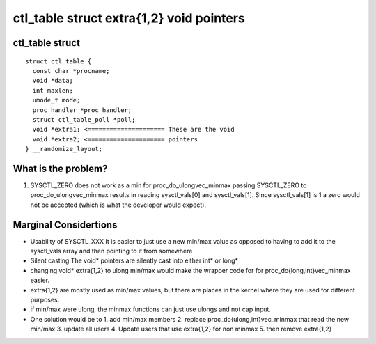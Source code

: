 =========================================
ctl_table struct extra{1,2} void pointers
=========================================


ctl_table struct
================

::

  struct ctl_table {
    const char *procname;
    void *data;
    int maxlen;
    umode_t mode;
    proc_handler *proc_handler;
    struct ctl_table_poll *poll;
    void *extra1; <===================== These are the void
    void *extra2; <===================== pointers
  } __randomize_layout;

What is the problem?
====================

1. SYSCTL_ZERO does not work as a min for proc_do_ulongvec_minmax
   passing SYSCTL_ZERO to proc_do_ulongvec_minmax results in reading
   sysctl_vals[0] and sysctl_vals[1]. Since sysctl_vals[1] is 1 a zero would not
   be accepted (which is what the developer would expect).

Marginal Considertions
======================

* Usability of SYSCTL_XXX
  It is easier to just use a new min/max value as opposed to having to add it to
  the sysctl_vals array and then pointing to it from somewhere

* Silent casting
  The void* pointers are silently cast into either int* or long*

* changing void* extra{1,2} to ulong min/max would make the wrapper code for for
  proc_do{long,int}vec_minmax easier.

* extra{1,2} are mostly used as min/max values, but there are places in the
  kernel where they are used for different purposes.

* if min/max were ulong, the minmax functions can just use ulongs and not cap
  input.

* One solution would be to
  1. add min/max members
  2. replace proc_do{ulong,int}vec_minmax that read the new min/max
  3. update all users
  4. Update users that use extra{1,2} for non minmax
  5. then remove extra{1,2}
